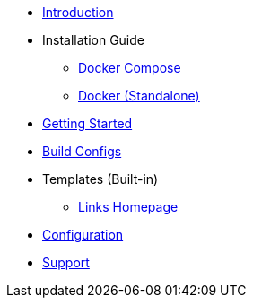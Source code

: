 * xref:index.adoc[Introduction]
* Installation Guide
** xref:install/docker-compose.adoc[Docker Compose]
** xref:install/docker-standalone.adoc[Docker (Standalone)]
* xref:getting-started.adoc[Getting Started]
* xref:buildconfigs/index.adoc[Build Configs]
* Templates (Built-in)
** xref:builtin-templates/links-homepage.adoc[Links Homepage]
* xref:config/index.adoc[Configuration]
* xref:support.adoc[Support]
